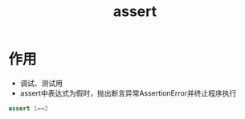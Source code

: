 :PROPERTIES:
:ID:       02f0fc96-09f1-4a19-8767-6142e97bdefb
:END:
#+title: assert
#+filetags: :python:

* 作用
- 调试、测试用
- assert中表达式为假时，抛出断言异常AssertionError并终止程序执行

#+begin_src python
assert 1==2
#+end_src

